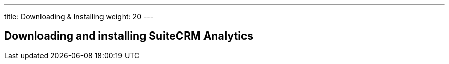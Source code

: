 ---
title: Downloading & Installing
weight: 20
---

== Downloading and installing SuiteCRM Analytics
